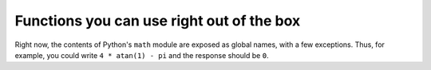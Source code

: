 Functions you can use right out of the box
==========================================

Right now, the contents of Python's ``math`` module are exposed as global names, with a few exceptions.
Thus, for example, you could write ``4 * atan(1) - pi`` and the response should be ``0``.

